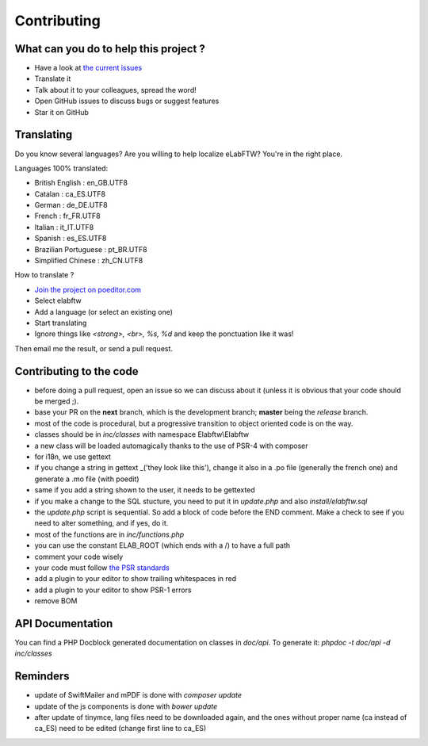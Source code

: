.. _contributing:

Contributing
============


What can you do to help this project ?
--------------------------------------

* Have a look at `the current issues <https://github.com/elabftw/elabftw/issues>`_
* Translate it
* Talk about it to your colleagues, spread the word!
* Open GitHub issues to discuss bugs or suggest features
* Star it on GitHub

Translating
-----------

.. image:: img/i18n.png

Do you know several languages? Are you willing to help localize eLabFTW? You're in the right place.

Languages 100% translated:

* British English : en_GB.UTF8
* Catalan : ca_ES.UTF8
* German : de_DE.UTF8
* French : fr_FR.UTF8
* Italian : it_IT.UTF8
* Spanish : es_ES.UTF8
* Brazilian Portuguese : pt_BR.UTF8
* Simplified Chinese : zh_CN.UTF8


How to translate ?

* `Join the project on poeditor.com <https://poeditor.com/join/project?hash=aeeef61cdad663825bfe49bb7cbccb30>`_
* Select elabftw
* Add a language (or select an existing one)
* Start translating
* Ignore things like `<strong>, <br>, %s, %d` and keep the ponctuation like it was!

Then email me the result, or send a pull request.


Contributing to the code
------------------------

* before doing a pull request, open an issue so we can discuss about it (unless it is obvious that your code should be merged ;).
* base your PR on the **next** branch, which is the development branch; **master** being the *release* branch.
* most of the code is procedural, but a progressive transition to object oriented code is on the way.
* classes should be in `inc/classes` with namespace Elabftw\\Elabftw
* a new class will be loaded automagically thanks to the use of PSR-4 with composer
* for i18n, we use gettext
* if you change a string in gettext _('they look like this'), change it also in a .po file (generally the french one) and generate a .mo file (with poedit)
* same if you add a string shown to the user, it needs to be gettexted
* if you make a change to the SQL stucture, you need to put it in `update.php` and also `install/elabftw.sql`
* the `update.php` script is sequential. So add a block of code before the END comment. Make a check to see if you need to alter something, and if yes, do it.
* most of the functions are in `inc/functions.php`
* you can use the constant ELAB_ROOT (which ends with a /) to have a full path
* comment your code wisely
* your code must follow `the PSR standards <https://github.com/php-fig/fig-standards/blob/master/accepted/PSR-1-basic-coding-standard.md>`_
* add a plugin to your editor to show trailing whitespaces in red
* add a plugin to your editor to show PSR-1 errors
* remove BOM

API Documentation
-----------------

You can find a PHP Docblock generated documentation on classes in `doc/api`.
To generate it: `phpdoc -t doc/api -d inc/classes`

Reminders
---------

* update of SwiftMailer and mPDF is done with `composer update`
* update of the js components is done with `bower update`
* after update of tinymce, lang files need to be downloaded again, and the ones without proper name (ca instead of ca_ES) need to be edited (change first line to ca_ES)
